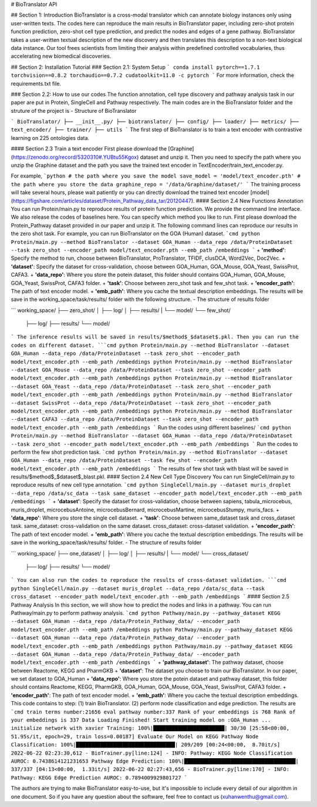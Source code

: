 # BioTranslator API

## Section 1: Introduction
BioTranslator is a cross-modal translator which can annotate biology instances only using user-written texts.
The codes here can reproduce the main results in BioTranslator paper, including zero-shot protein function prediction, zero-shot cell type prediction, and predict the nodes and edges of a gene pathway.
BioTranslator takes a user-written textual description of the new discovery and then translates this description to a non-text biological data instance. Our tool frees scientists from limiting their analysis within predefined controlled vocabularies, thus accelerating new biomedical discoveries.


## Section 2: Installation Tutorial
### Section 2.1: System Setup
```
conda install pytorch==1.7.1 torchvision==0.8.2 torchaudio==0.7.2 cudatoolkit=11.0 -c pytorch
```
For more information, check the requirements.txt file.

### Section 2.2: How to use our codes
The function annotation, cell type discovery and pathway analysis task in our paper are put in Protein, SingleCell and Pathway respectively.
The main codes are in the BioTranslator folder and the struture of the project is
- Structure of BioTranslator

``` 
BioTranslator/  
├── __init__.py/
├── biotranslator/
├── config/
├── loader/
├── metrics/
├── text_encoder/
├── trainer/
├── utils 
```
The first step of BioTranslator is to train a text encoder with contrastive learning on 225 ontologies data.

#### Section 2.3 Train a text encoder
First please download the [Graphine](https://zenodo.org/record/5320310#.YUBtu55Kgox) dataset and unzip it. 
Then you need to specify the path where you unzip the Graphine dataset and the path you save the trained text encoder in TextEncoder/train_text_encoder.py.

For example, 
```python
# the path where you save the model
save_model = 'model/text_encoder.pth'
# the path where you store the data
graphine_repo = '/data/Graphine/dataset/'
```
The training process will take several hours, please wait patiently or you can directly download the trained text encoder [model](https://figshare.com/articles/dataset/Protein_Pathway_data_tar/20120447).
#### Section 2.4 New Functions Annotation
You can run Protein/main.py to reproduce results of protein function prediction. We provide the command line interface.
We also release the codes of baselines here. You can specify which method you like to run. First please download the Protein_Pathway dataset provided in our paper
and unzip it. The following command lines can reproduce our results in the zero shot task. For example, you can run BioTranslator on the GOA (Human) dataset.
```cmd
python Protein/main.py --method BioTranslator --dataset GOA_Human --data_repo /data/ProteinDataset --task zero_shot --encoder_path model/text_encoder.pth --emb_path /embeddings
```
+ **'method'**: Specify the method to run, choose between BioTranslator, ProTranslator, TFIDF, clusDCA, Word2Vec, Doc2Vec.
+ **'dataset'**: Specify the dataset for cross-validation, choose between GOA_Human, GOA_Mouse, GOA_Yeast, SwissProt, CAFA3.
+ **'data_repo'**: Where you store the potein dataset, this folder should contains GOA_Human, GOA_Mouse, GOA_Yeast, SwissProt, CAFA3 folder.
+ **'task'**: Choose between zero_shot task and few_shot task.
+ **'encoder_path'**: The path of text encoder model.
+ **'emb_path'**: Where you cache the textual description embeddings.
The results will be save in the working_space/task/results/ folder with the following structure.
- The structure of results folder

``` 
working_space/  
├── zero_shot/  
│   ├── log/  
│   ├── results/ 
|   └── model/
└── few_shot/  
    ├── log/  
    ├── results/ 
    └── model/ 
```
The inference results will be saved in results/$method$_$dataset$.pkl.
Then you can run the codes on different dataset.
```cmd
python Protein/main.py --method BioTranslator --dataset GOA_Human --data_repo /data/ProteinDataset --task zero_shot --encoder_path model/text_encoder.pth --emb_path /embeddings
python Protein/main.py --method BioTranslator --dataset GOA_Mouse --data_repo /data/ProteinDataset --task zero_shot --encoder_path model/text_encoder.pth --emb_path /embeddings
python Protein/main.py --method BioTranslator --dataset GOA_Yeast --data_repo /data/ProteinDataset --task zero_shot --encoder_path model/text_encoder.pth --emb_path /embeddings
python Protein/main.py --method BioTranslator --dataset SwissProt --data_repo /data/ProteinDataset --task zero_shot --encoder_path model/text_encoder.pth --emb_path /embeddings
python Protein/main.py --method BioTranslator --dataset CAFA3 --data_repo /data/ProteinDataset --task zero_shot --encoder_path model/text_encoder.pth --emb_path /embeddings
```
Run the codes using different baselines/
```cmd
python Protein/main.py --method BioTranslator --dataset GOA_Human --data_repo /data/ProteinDataset --task zero_shot --encoder_path model/text_encoder.pth --emb_path /embeddings
```
Run the codes to perform the few shot prediction task. 
```cmd
python Protein/main.py --method BioTranslator --dataset GOA_Human --data_repo /data/ProteinDataset --task few_shot --encoder_path model/text_encoder.pth --emb_path /embeddings
```
The results of few shot task with blast will be saved in results/$method$_$dataset$_blast.pkl.
#### Section 2.4 New Cell Type Discovery
You can run SingleCell/main.py to reproduce results of new cell type annotation. 
```cmd
python SingleCell/main.py --dataset muris_droplet --data_repo /data/sc_data --task same_dataset --encoder_path model/text_encoder.pth --emb_path /embeddings
```
+ **'dataset'**: Specify the dataset for cross-validation, choose between sapiens, tabula_microcebus, muris_droplet, microcebusAntoine, microcebusBernard, microcebusMartine, microcebusStumpy, muris_facs.
+ **'data_repo'**: Where you store the single cell dataset.
+ **'task'**: Choose between same_dataset task and cross_dataset task. same_dataset: cross-validation on the same dataset. cross_dataset: cross-dataset validation.
+ **'encoder_path'**: The path of text encoder model.
+ **'emb_path'**: Where you cache the textual description embeddings.
The results will be save in the working_space/task/results/ folder.
- The structure of results folder

``` 
working_space/  
├── one_dataset/  
│   ├── log/  
│   ├── results/ 
|   └── model/
└── cross_dataset/  
    ├── log/  
    ├── results/ 
    └── model/ 
```
You can also run the codes to reproduce the results of cross-dataset validation.
```cmd
python SingleCell/main.py --dataset muris_droplet --data_repo /data/sc_data --task cross_dataset --encoder_path model/text_encoder.pth --emb_path /embeddings
```
#### Section 2.5 Pathway Analysis
In this section, we will show how to predict the nodes and links in a pathway.
You can run Pathway/main.py to perform pathway analysis.
```cmd
python Pathway/main.py --pathway_dataset KEGG --dataset GOA_Human --data_repo /data/Protein_Pathway_data/ --encoder_path model/text_encoder.pth --emb_path /embeddings
python Pathway/main.py --pathway_dataset KEGG --dataset GOA_Human --data_repo /data/Protein_Pathway_data/ --encoder_path model/text_encoder.pth --emb_path /embeddings
python Pathway/main.py --pathway_dataset KEGG --dataset GOA_Human --data_repo /data/Protein_Pathway_data/ --encoder_path model/text_encoder.pth --emb_path /embeddings
```
+ **'pathway_dataset'**: The pathway dataset, choose between Reactome, KEGG and PharmGKB
+ **'dataset'**: The dataset you choose to train our BioTranslator. In our paper, we set dataset to GOA_Human
+ **'data_repo'**: Where you store the potein dataset and pathway dataset, this folder should contains Reactome, KEGG, PharmGKB, GOA_Human, GOA_Mouse, GOA_Yeast, SwissProt, CAFA3 folder.
+ **'encoder_path'**: The path of text encoder model.
+ **'emb_path'**: Where you cache the textual description embeddings.
This code contains to step: (1) train BioTranslator. (2) perform node classification and edge prediction.
The results are
```cmd
train terms number:21656
eval pathway number:337
Rank of your embeddings is 768
Rank of your embeddings is 337
Data Loading Finished!
Start training model on :GOA_Human ...
initialize network with xavier
Training: 100%|███████████████████████| 30/30 [25:58<00:00, 51.95s/it, epoch=29, train loss=0.00187]
Evaluate Our Model on KEGG
Pathway Node Classification: 100%|████████████████████████████████| 209/209 [00:24<00:00,  8.70it/s]
2022-06-22 02:23:30,612 - BioTrainer.py[line:124] - INFO: Pathway: KEGG Node Classification AUROC: 0.7438614121231653
Pathway Edge Prediction: 100%|████████████████████████████████████| 337/337 [04:13<00:00,  1.33it/s]
2022-06-22 02:27:43,656 - BioTrainer.py[line:170] - INFO: Pathway: KEGG Edge Prediction AUROC: 0.7894009929801727
```

The authors are trying to make BioTranslator easy-to-use, but it's impossible to include every detail of our algorithm in one document.
So if you have any question about the software, feel free to contact us (xuhanwenthu@gmail.com).
